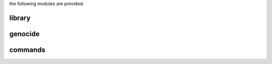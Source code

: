.. _source:

.. raw:: html

  <br>

.. title:: Source

.. raw:: html

     <center><h1>source</h1></center>

.. raw:: html

  <br>


the following modules are provided:


library
-------

.. raw:: html

    <br>


.. autosummary::
    :toctree: 
    :template: base.rst

    genocide.csl		command
    genocide.evt		event
    genocide.hdl		handler
    genocide.obj		object
    genocide.rpt		repeater
    genocide.thr		thread
    genocide.tms		times
    genocide.usr		user


genocide
--------


.. raw:: html

    <br>


.. autosummary::
    :toctree: 
    :template: base.rst

    genocide.irc		internet relay chat
    genocide.mbx		mailbox
    genocide.rss		rich site syndicate
    genocide.scn		scan
    genocide.udp		udp to irc


commands
--------


.. raw:: html

    <br>


.. autosummary::
    :toctree: 
    :template: base.rst

    genocide.cmd.mdl		genocide model
    genocide.cmd.req		request
    genocide.cmd.slg		slug
    genocide.cmd.trt		torture definition
